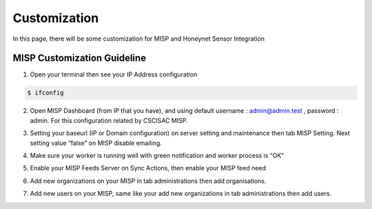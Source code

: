 Customization
=============

In this page, there will be some customization for MISP and Honeynet Sensor Integration


MISP Customization Guideline
^^^^^^^^^^^^^^^^^^^^^^^^^^^^

1.	Open your terminal then see your IP Address configuration

.. code-block:: RST

  $ ifconfig

2.	Open MISP Dashboard (from IP that you have), and using default username : admin@admin.test , password : admin. For this configuration related by CSCISAC MISP.

.. image:: images/misp-csc-isac-login.png
   :width: 800

3.	Setting your baseurl (IP or Domain configuration) on server setting and maintenance then tab MISP Setting. Next setting value “false” on MISP disable emailing.

.. image:: images/misp-csc-isac-server-settings.png
   :width: 800

4.	Make sure your worker is running well with green notification and worker process is “OK”

.. image:: images/misp-csc-isac-server-settings-green-notif.png
   :width: 800

5.	Enable your MISP Feeds Server on Sync Actions, then enable your MISP feed need

.. image:: images/misp-feeds.png
   :width: 800

6.	Add new organizations on your MISP in tab administrations then add organisations.

.. image:: images/misp-adding-org.png
   :width: 800

7.	Add new users on your MISP, same like your add new organizations in tab administrations then add users.

.. image:: images/misp-add-user.png
   :width: 800


